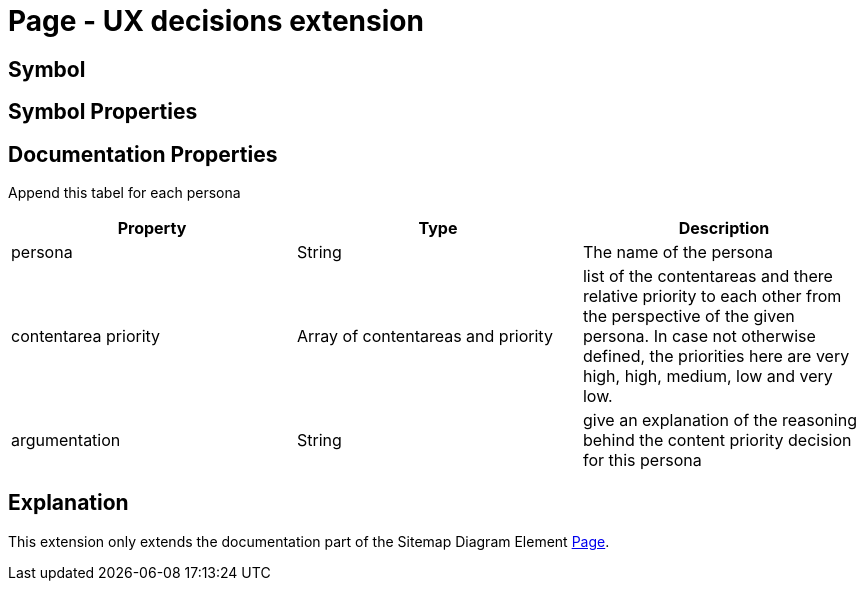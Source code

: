 = Page - UX decisions extension

== Symbol

== Symbol Properties

== Documentation Properties

Append this tabel for each persona
[options=header]
|===
| Property | Type | Description
| persona | String | The name of the persona
| contentarea priority | Array of contentareas and priority | list of the contentareas and there relative priority to each other from the perspective of the given persona. In case not otherwise defined, the priorities here are very high, high, medium, low and very low.
| argumentation  | String | give an explanation of the reasoning behind the content priority decision for this persona
|===

== Explanation
This extension only extends the documentation part of the Sitemap Diagram Element link:../../../core/smd/smd-page/README.adoc[Page]. 